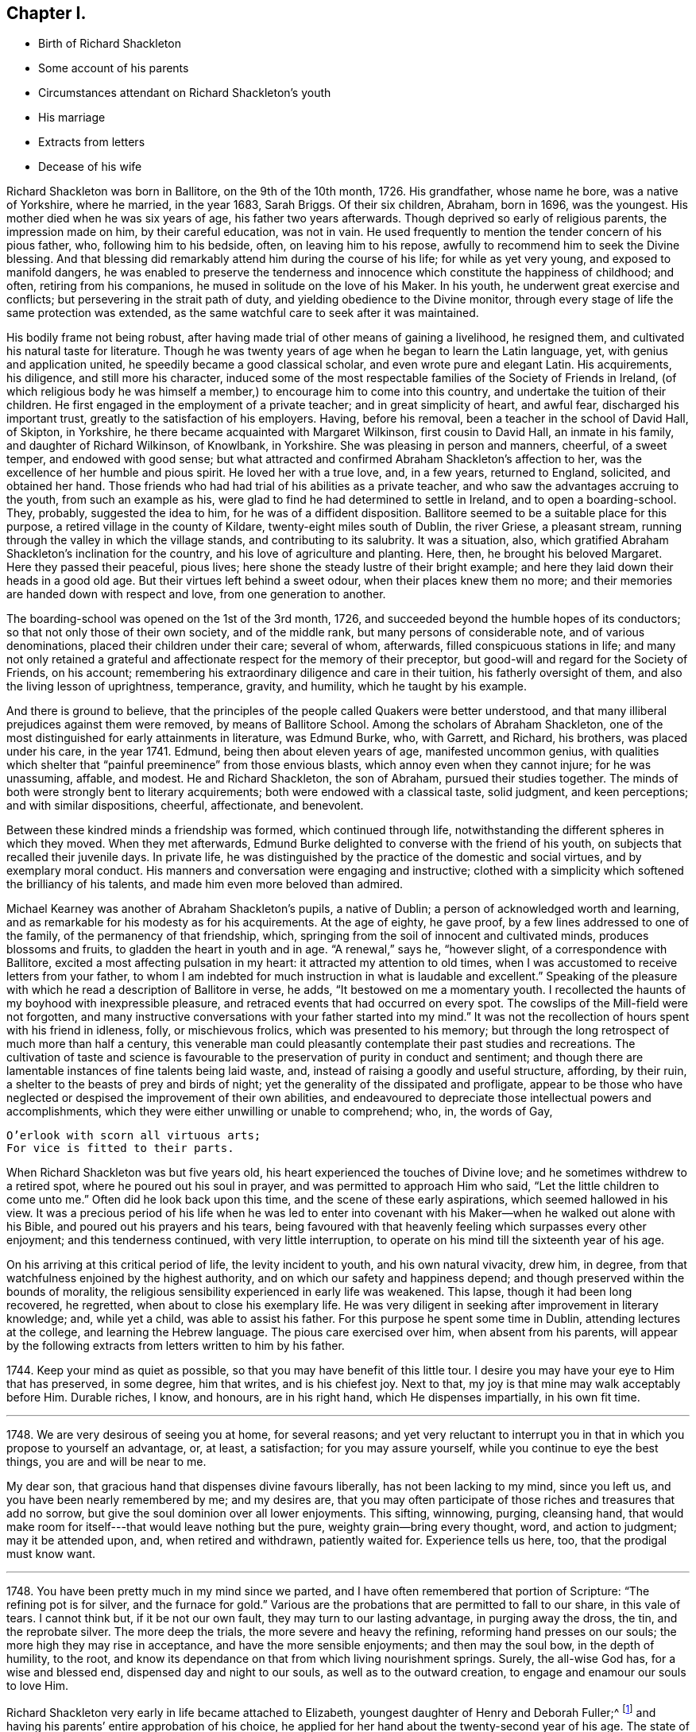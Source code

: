 == Chapter I.

[.chapter-synopsis]
* Birth of Richard Shackleton
* Some account of his parents
* Circumstances attendant on Richard Shackleton`'s youth
* His marriage
* Extracts from letters
* Decease of his wife

Richard Shackleton was born in Ballitore, on the 9th of the 10th month, 1726.
His grandfather, whose name he bore, was a native of Yorkshire, where he married,
in the year 1683, Sarah Briggs.
Of their six children, Abraham, born in 1696, was the youngest.
His mother died when he was six years of age, his father two years afterwards.
Though deprived so early of religious parents, the impression made on him,
by their careful education, was not in vain.
He used frequently to mention the tender concern of his pious father, who,
following him to his bedside, often, on leaving him to his repose,
awfully to recommend him to seek the Divine blessing.
And that blessing did remarkably attend him during the course of his life;
for while as yet very young, and exposed to manifold dangers,
he was enabled to preserve the tenderness and innocence
which constitute the happiness of childhood;
and often, retiring from his companions, he mused in solitude on the love of his Maker.
In his youth, he underwent great exercise and conflicts;
but persevering in the strait path of duty, and yielding obedience to the Divine monitor,
through every stage of life the same protection was extended,
as the same watchful care to seek after it was maintained.

His bodily frame not being robust,
after having made trial of other means of gaining a livelihood, he resigned them,
and cultivated his natural taste for literature.
Though he was twenty years of age when he began to learn the Latin language, yet,
with genius and application united, he speedily became a good classical scholar,
and even wrote pure and elegant Latin.
His acquirements, his diligence, and still more his character,
induced some of the most respectable families of the Society of Friends in Ireland,
(of which religious body he was himself a member,)
to encourage him to come into this country,
and undertake the tuition of their children.
He first engaged in the employment of a private teacher;
and in great simplicity of heart, and awful fear, discharged his important trust,
greatly to the satisfaction of his employers.
Having, before his removal, been a teacher in the school of David Hall, of Skipton,
in Yorkshire, he there became acquainted with Margaret Wilkinson,
first cousin to David Hall, an inmate in his family, and daughter of Richard Wilkinson,
of Knowlbank, in Yorkshire.
She was pleasing in person and manners, cheerful, of a sweet temper,
and endowed with good sense;
but what attracted and confirmed Abraham Shackleton`'s affection to her,
was the excellence of her humble and pious spirit.
He loved her with a true love, and, in a few years, returned to England, solicited,
and obtained her hand.
Those friends who had had trial of his abilities as a private teacher,
and who saw the advantages accruing to the youth, from such an example as his,
were glad to find he had determined to settle in Ireland, and to open a boarding-school.
They, probably, suggested the idea to him, for he was of a diffident disposition.
Ballitore seemed to be a suitable place for this purpose,
a retired village in the county of Kildare, twenty-eight miles south of Dublin,
the river Griese, a pleasant stream,
running through the valley in which the village stands,
and contributing to its salubrity.
It was a situation, also,
which gratified Abraham Shackleton`'s inclination for the country,
and his love of agriculture and planting.
Here, then, he brought his beloved Margaret.
Here they passed their peaceful, pious lives;
here shone the steady lustre of their bright example;
and here they laid down their heads in a good old age.
But their virtues left behind a sweet odour, when their places knew them no more;
and their memories are handed down with respect and love, from one generation to another.

The boarding-school was opened on the 1st of the 3rd month, 1726,
and succeeded beyond the humble hopes of its conductors;
so that not only those of their own society, and of the middle rank,
but many persons of considerable note, and of various denominations,
placed their children under their care; several of whom, afterwards,
filled conspicuous stations in life;
and many not only retained a grateful and affectionate
respect for the memory of their preceptor,
but good-will and regard for the Society of Friends, on his account;
remembering his extraordinary diligence and care in their tuition,
his fatherly oversight of them, and also the living lesson of uprightness, temperance,
gravity, and humility, which he taught by his example.

And there is ground to believe,
that the principles of the people called Quakers were better understood,
and that many illiberal prejudices against them were removed,
by means of Ballitore School.
Among the scholars of Abraham Shackleton,
one of the most distinguished for early attainments in literature, was Edmund Burke, who,
with Garrett, and Richard, his brothers, was placed under his care, in the year 1741.
Edmund, being then about eleven years of age, manifested uncommon genius,
with qualities which shelter that "`painful preeminence`" from those envious blasts,
which annoy even when they cannot injure; for he was unassuming, affable, and modest.
He and Richard Shackleton, the son of Abraham, pursued their studies together.
The minds of both were strongly bent to literary acquirements;
both were endowed with a classical taste, solid judgment, and keen perceptions;
and with similar dispositions, cheerful, affectionate, and benevolent.

Between these kindred minds a friendship was formed, which continued through life,
notwithstanding the different spheres in which they moved.
When they met afterwards,
Edmund Burke delighted to converse with the friend of his youth,
on subjects that recalled their juvenile days.
In private life, he was distinguished by the practice of the domestic and social virtues,
and by exemplary moral conduct.
His manners and conversation were engaging and instructive;
clothed with a simplicity which softened the brilliancy of his talents,
and made him even more beloved than admired.

Michael Kearney was another of Abraham Shackleton`'s pupils, a native of Dublin;
a person of acknowledged worth and learning,
and as remarkable for his modesty as for his acquirements.
At the age of eighty, he gave proof, by a few lines addressed to one of the family,
of the permanency of that friendship, which,
springing from the soil of innocent and cultivated minds, produces blossoms and fruits,
to gladden the heart in youth and in age.
"`A renewal,`" says he, "`however slight, of a correspondence with Ballitore,
excited a most affecting pulsation in my heart: it attracted my attention to old times,
when I was accustomed to receive letters from your father,
to whom I am indebted for much instruction in what is laudable and excellent.`"
Speaking of the pleasure with which he read a description of Ballitore in verse, he adds,
"`It bestowed on me a momentary youth.
I recollected the haunts of my boyhood with inexpressible pleasure,
and retraced events that had occurred on every spot.
The cowslips of the Mill-field were not forgotten,
and many instructive conversations with your father started into my mind.`"
It was not the recollection of hours spent with his friend in idleness, folly,
or mischievous frolics, which was presented to his memory;
but through the long retrospect of much more than half a century,
this venerable man could pleasantly contemplate their past studies and recreations.
The cultivation of taste and science is favourable
to the preservation of purity in conduct and sentiment;
and though there are lamentable instances of fine talents being laid waste, and,
instead of raising a goodly and useful structure, affording, by their ruin,
a shelter to the beasts of prey and birds of night;
yet the generality of the dissipated and profligate,
appear to be those who have neglected or despised the improvement of their own abilities,
and endeavoured to depreciate those intellectual powers and accomplishments,
which they were either unwilling or unable to comprehend; who, in, the words of Gay,

[verse]
____
O`'erlook with scorn all virtuous arts;
For vice is fitted to their parts.
____

When Richard Shackleton was but five years old,
his heart experienced the touches of Divine love;
and he sometimes withdrew to a retired spot, where he poured out his soul in prayer,
and was permitted to approach Him who said, "`Let the little children to come unto me.`"
Often did he look back upon this time, and the scene of these early aspirations,
which seemed hallowed in his view.
It was a precious period of his life when he was led to enter into
covenant with his Maker--when he walked out alone with his Bible,
and poured out his prayers and his tears,
being favoured with that heavenly feeling which surpasses every other enjoyment;
and this tenderness continued, with very little interruption,
to operate on his mind till the sixteenth year of his age.

On his arriving at this critical period of life, the levity incident to youth,
and his own natural vivacity, drew him, in degree,
from that watchfulness enjoined by the highest authority,
and on which our safety and happiness depend;
and though preserved within the bounds of morality,
the religious sensibility experienced in early life was weakened.
This lapse, though it had been long recovered, he regretted,
when about to close his exemplary life.
He was very diligent in seeking after improvement in literary knowledge; and,
while yet a child, was able to assist his father.
For this purpose he spent some time in Dublin, attending lectures at the college,
and learning the Hebrew language.
The pious care exercised over him, when absent from his parents,
will appear by the following extracts from letters written to him by his father.

[.embedded-content-document.letter]
--

1744+++.+++ Keep your mind as quiet as possible,
so that you may have benefit of this little tour.
I desire you may have your eye to Him that has preserved, in some degree,
him that writes, and is his chiefest joy.
Next to that, my joy is that mine may walk acceptably before Him.
Durable riches, I know, and honours, are in his right hand,
which He dispenses impartially, in his own fit time.

[.asterism]
'''

1748+++.+++ We are very desirous of seeing you at home, for several reasons;
and yet very reluctant to interrupt you in that in
which you propose to yourself an advantage,
or, at least, a satisfaction; for you may assure yourself,
while you continue to eye the best things, you are and will be near to me.

My dear son, that gracious hand that dispenses divine favours liberally,
has not been lacking to my mind, since you left us,
and you have been nearly remembered by me; and my desires are,
that you may often participate of those riches and treasures that add no sorrow,
but give the soul dominion over all lower enjoyments.
This sifting, winnowing, purging, cleansing hand,
that would make room for itself---that would leave nothing but the pure,
weighty grain--bring every thought, word, and action to judgment;
may it be attended upon, and, when retired and withdrawn, patiently waited for.
Experience tells us here, too, that the prodigal must know want.

[.asterism]
'''

1748+++.+++ You have been pretty much in my mind since we parted,
and I have often remembered that portion of Scripture: "`The refining pot is for silver,
and the furnace for gold.`"
Various are the probations that are permitted to fall to our share, in this vale of tears.
I cannot think but, if it be not our own fault, they may turn to our lasting advantage,
in purging away the dross, the tin, and the reprobate silver.
The more deep the trials, the more severe and heavy the refining,
reforming hand presses on our souls; the more high they may rise in acceptance,
and have the more sensible enjoyments; and then may the soul bow,
in the depth of humility, to the root,
and know its dependance on that from which living nourishment springs.
Surely, the all-wise God has, for a wise and blessed end,
dispensed day and night to our souls, as well as to the outward creation,
to engage and enamour our souls to love Him.

--

Richard Shackleton very early in life became attached to Elizabeth,
youngest daughter of Henry and Deborah Fuller;^
footnote:[Deborah Fuller was the daughter of John Barcroft,
one of the proprietors of the lands of Ballitore, and Elizabeth, his wife,
who was an acceptable minister.
She died in 1740, having survived her husband several years.
Near the close of life, she overflowed in sweet counsel to her children,
and testified of her early experience of the Lord`'s goodness,
which had been continued through life.]
and having his parents`' entire approbation of his choice,
he applied for her hand about the twenty-second year of his age.
The state of his mind at that time, is best expressed in his own words,
as he related it to a dear friend.
"`I received a kind of refusal, which I took;
my mind being awakened in a most extraordinary manner,
from the time of my application to that period, and possessed with doubt and dread,
so that I feared, if we went together, the divine blessing would not crown our union.
In this season I sought solitary places to weep in, and pour out my tears to the Lord.
Many wondered that I took the disappointment so to heart,
supposing my dejection to proceed from that.
I let them suppose what they would, and being favoured to keep inward,
my covenants were renewed.
In about six months from this time, I found a liberty to renew my suit.`"

They were married the 2nd of 2nd month, 1749, and settled in a pleasant dwelling,
in the village near their parents,
who looked forward with joyful hope to future prospects for their children,
whom they beheld walking in the path which leads to happiness.

About this time, a little band, young in years,
but increasing in the experience of those things which belong to peace,
became closely united.
Among these, Mary Peisley, Samuel Neale, Elizabeth Pike,
Richard Shackleton and his wife, and Elizabeth Carleton, often met,
and were a strength and encouragement to each other.
Their union is expressed thus, in a letter from Richard Shackleton to Samuel Neale:
"`My cry was today, dear friend! for us who are young, who are known by one another,
to have good desires begotten in us for the blessed cause, that we might be preserved,
and plentifully filled with divine wisdom, of which I saw a great necessity,
that the Lord would take us, being children, and teach us himself;
and that we might be drawn into near unity with one another.`"
Samuel Neale, who had been forgiven much, loved much;
and having been obedient to the heavenly vision, became a vessel of honour,
replenished with good, and pouring it forth for the refreshment of others.
He was one, who, remembering the trials which attend youth, compassionated them;
and in advanced life, his winning affability towards young persons,
his fatherly love and care, his heart and house open to receive them,
made a deep impression on their minds, from which many received lasting advantage.

The following extracts from letters written in the year 1752,
instructively depict the state of Richard Shackleton`'s mind at this period.

[.embedded-content-document.letter]
--

[.signed-section-context-open]
7th of 4th Month.

Had I kept, as I believe you do, to my first love,
and not allowed the wisdom of the fallen nature to blind and deafen, and, in appearance,
almost totally quench in me the second Adam, which is a quickening spirit,
I should not now be without true wisdom, in a captious, deceitful world.
May the harms of others teach you to beware.
Prize, O prize, the jewel which I believe you are possessed of.
It is indeed the pearl of price.
I should rather possess the least portion of it, than all the wisdom of this world.
Knowledge, indeed, puffs up; but charity, which is this pure love, edifies.
Take William Penn`'s advice to his children: "`Part with all for it,
but part not with it for all the world.`"

[.asterism]
'''

[.signed-section-context-open]
14th of 6th Month.

I have had a pretty deal of Mary Peisly`'s company since my last.
She proves, by her conversation, that text,
"`The words of the wise are as nails fastened in a sure place.`"
As there is no company so agreeable to me as that of such dear instruments,
I find myself not out of danger in indulging myself in it.
My mind is too apt to be drawn out in these opportunities, from a still, quiet frame,
into a flutter and commotion;
and the affections of the creature to steal gradually
into the room of the pure love of the Creator,
who is ever jealous of his just right: and this wounds the life,
and defeats the true satisfaction and benefit which might accrue from such conversation;
and instead of parting from our friends with a sweet savour,
we make that parting doubly uneasy,
by losing the company of the invisible as well as visible friend.

[.asterism]
'''

[.signed-section-context-open]
25th of 9th Month.

Oh! how I love uprightness and plain dealing; a heart which loves its friends sincerely;
that will not harbour and conceal a self-pleasing, envious,
injurious thought of its friend, nor bear to hear it uttered by another without rebuke.
May the virtues of integrity and simplicity, and single and honest-heartedness, be ours,
for they are truly Christian.
Yes, may it please Divine wisdom more and more to purge out the sour leaven,
and leaven our hearts with the leaven of the kingdom; even the leaven of meekness,
long suffering, and tenderness of spirit: so shall we be disciples indeed; contrite,
humble, and faithful followers of the Lamb, whithersoever he leads.
May the Lord preserve us as innocent, tender, and babe-like children before him,
hungering to be fed by him, and growing up as goodly plants under his hand.
Oh! this child-like nature: when shall I get enough into it?
It is only as a measure of this is effected in us, that we can cry, "`Abba, Father.`"

Though, as you say, "`things look bad,`" let us look well at home;
and as we are incapable, in a great degree, of doing anything to make matters better,
let us not make them worse, and the breach wider in the enmity,
by saying or doing anything in our own unregenerated wills, and natural heat of temper,
which may hurt instead of furthering others.
For the enemy works in us with the engines and tools of our corrupt nature,
which he finds there: and so crafty is the serpent,
that he will seem to employ these weapons for the good cause, against himself; whereas,
he works in a mystery for himself, against the cause, by raising heats, and divisions,
and hardness of heart between brethren.
But let us endeavour, as much as in us lies, to live peaceably with all men,
and if we see a brother offend in breaking any branch of our Christian testimony,
and by the fire of pure zeal warming and cleansing our own hearts,
we find that the truth (as will often be the case) calls for a witness to it,
let us wait to be guided by the Spirit of love and meekness, to bear our innocent,
faithful testimony; and if it be not received, stand in the counsel of the same spirit,
and let not that get up which would render evil for evil, but overcome evil with good.

[.asterism]
'''

[.signed-section-context-open]
14th of 10th Month.

I have, I confess, been favoured at times, since my last,
with the washing of water to repentance and regeneration;
not through any instrumental help,
but through the powerful operation of the spirit of judgment and of burning,
in my solid retirement in and before my family.
We are too apt, after such washing times, to run like sheep,
skipping and leaping from the washpool,
and so are in danger of being bespattered with mire again,
instead of being weightily concerned that a sense of that power may rest upon our spirits,
which is alone truly comfortable, and can keep us solid, steady, and fruitful.
For as the sheep is washed, in order that it may be shorn; so are we washed and cleansed,
that we may "`bring forth fruit fit for Him who has dressed.`"
My desires are strong in my measure, that we, several of us,
who are known by one another, and known to our heavenly Father to have, at times,
living desires raised in us for the glory of God and the eternal happiness of ourselves,
and one of another;
and sometimes a further concern that our backsliding brethren may no more revolt,
but return and live: my desires are that we may come up nobly and boldly in his cause,
and be absolutely (I see no other way to be of service) resigned
to the will and disposal of the great Lord of the harvest,
dedicating freely and cheerfully, as our forefathers did, all we have,
internal and external, to his service.

--

The following is an extract from the only letter which has been found,
from Richard Shackleton to his wife.
They were not often separated: they probably hoped to pass a long life together,
and therefore might not have been so careful to preserve
such memorials of affection as he afterwards became;
and he often regretted his not having one letter by him,
of the few he had received from the dear object of his youthful love,
who was tenderly remembered by him through the whole of his succeeding life.

[.embedded-content-document.letter]
--

[.signed-section-context-open]
Dublin, 6th of 11th Month, 1752.

[.salutation]
My Dear Wife,

I trust it is the Lord, the God of our fathers and forefathers,
even the Lord who I believe was with us in joining us together in his holy ordinance;
he has appeared in my heart at this season, both in public and private,
as a refiner with fire, and as a fuller with soap,
to the cleansing and purifying my heart,
and fitting it for a temple fit for him to dwell in.
May you and I, my dear wife, patiently abide the day and way of his coming,
that in due season we may witness our sins blotted out,
and the times of refreshment from before his presence; that so,
having desired him that he may be the stay of our youth,
we may experience him (if length of days be continued to us) to be the staff of our age.

[.signed-section-closing]
Your tender, affectionate husband,

[.signed-section-signature]
Richard Shackleton.

--

In the spring of 1754, an afflictive dispensation was allotted to Richard Shackleton.
On the ninth day after the birth of his son Henry, he was deprived, by death,
of his beloved wife, and left the sorrowful father of four children; namely, Deborah,
Margaret, Abraham, and Henry,
(the latter died young.) The exquisite distress which he endured at this separation,
was proportionate to the sweetness of their union:
he had lost the object of his early affections,
the endeared companion with whom he had entered into those family duties, which,
during the short space of time they had lived together, she had worthily fulfilled.
He had lost her when, from youth and health,
they might naturally have looked forward to many happy years:
but the great Disposer of events, in his inscrutable wisdom, ordered otherwise.

[.embedded-content-document.letter]
--

[.letter-heading]
Richard Shackleton to +++________+++

[.signed-section-context-open]
Ballitore, 2nd of 1st Month, 1755.

I have the comfort to tell you, without boasting,
that I think I grow a little in a sense that death itself cannot separate and divide
the union of those spirits whom the Lord has joined and preserved near himself;
and this has been my greatest relief in some late sorrowing seasons,
for the loss of my very dear and inwardly-beloved companion,
whose spirit I am at times nearly united unto, when in the depth of affliction;
and whose better part I fervently pray to rejoin, when my trials, my baptisms,
my provings, and solitary sorrows, which are many, shall be over.

[.signed-section-signature]
Richard Shackleton.

--

[.embedded-content-document.letter]
--

[.letter-heading]
From the Same to the Same.

[.signed-section-context-open]
Ballitore, 29th of 6th Month, 1755.

Outward trials are allowed to come to prove us,
whether they will dislocate our minds from that which ought to be their centre.
If they effect this, the accuser of the brethren,
who obtained permission to put forth his blasting
hand upon the outward substance of upright Job,
has gained so much of his point;
but if such storms only drive us nearer to the shelter
of that hand which is full of blessing,
then they have a good effect.

[verse]
____
Who sees not Providence all good and wise,
Alike in what he gives and what denies?--Pope.
____

[.signed-section-signature]
Richard Shackleton.

--
